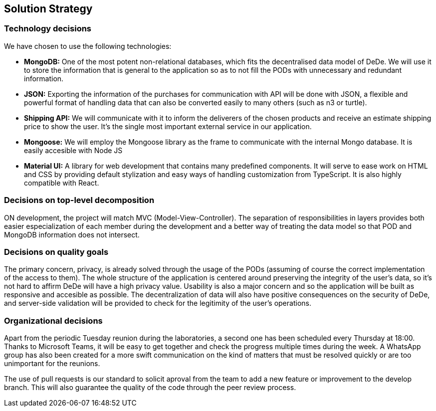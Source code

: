 [[section-solution-strategy]]
== Solution Strategy

=== Technology decisions

We have chosen to use the following technologies:

* *MongoDB:* One of the most potent non-relational databases, which fits the decentralised data model of DeDe. We will use it to store the information that is general to the application so as to not fill the PODs with unnecessary and redundant information.
* *JSON:* Exporting the information of the purchases for communication with API will be done with JSON, a flexible and powerful format of handling data that can also be converted easily to many others (such as n3 or turtle).
* *Shipping API:* We will communicate with it to inform the deliverers of the chosen products and receive an estimate shipping price to show the user. It's the single most important external service in our application.
* *Mongoose:* We will employ the Mongoose library as the frame to communicate with the internal Mongo database. It is easily accesible with Node JS
* *Material UI:* A library for web development that contains many predefined components. It will serve to ease work on HTML and CSS by providing default stylization and easy ways of handling customization from TypeScript. It is also highly compatible with React.



=== Decisions on top-level decomposition

ON development, the project will match MVC (Model-View-Controller). The separation of responsibilities in layers provides both easier especialization of each member during the development and a better way of treating the data model so that POD and MongoDB information does not intersect.


=== Decisions on quality goals

The primary concern, privacy, is already solved through the usage of the PODs (assuming of course the correct implementation of the access to them). The whole structure of the application is centered around preserving the integrity of the user's data, so it's not hard to affirm DeDe will have a high privacy value. Usability is also a major concern and so the application will be built as responsive and accesible as possible. The decentralization of data will also have positive consequences on the security of DeDe, and server-side validation will be provided to check for the legitimity of the user's operations.


=== Organizational decisions

Apart from the periodic Tuesday reunion during the laboratories, a second one has been scheduled every Thursday at 18:00. Thanks to Microsoft Teams, it will be easy to get together and check the progress multiple times during the week. A WhatsApp group has also been created for a more swift communication on the kind of matters that must be resolved quickly or are too unimportant for the reunions.

The use of pull requests is our standard to solicit aproval from the team to add a new feature or improvement to the develop branch. This will also guarantee the quality of the code through the peer review process.
